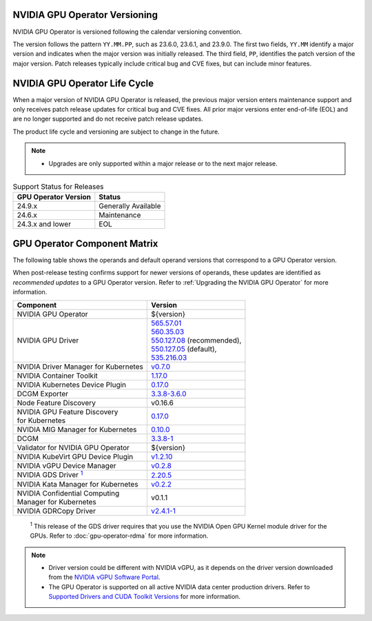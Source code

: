 .. license-header
  SPDX-FileCopyrightText: Copyright (c) 2023 NVIDIA CORPORATION & AFFILIATES. All rights reserved.
  SPDX-License-Identifier: Apache-2.0

  Licensed under the Apache License, Version 2.0 (the "License");
  you may not use this file except in compliance with the License.
  You may obtain a copy of the License at

  http://www.apache.org/licenses/LICENSE-2.0

  Unless required by applicable law or agreed to in writing, software
  distributed under the License is distributed on an "AS IS" BASIS,
  WITHOUT WARRANTIES OR CONDITIONS OF ANY KIND, either express or implied.
  See the License for the specific language governing permissions and
  limitations under the License.

.. headings # #, * *, =, -, ^, "

.. Date: September 25 2022
.. Author: ebohnhorst


.. _operator-versioning:

******************************
NVIDIA GPU Operator Versioning
******************************

NVIDIA GPU Operator is versioned following the calendar versioning convention.

The version follows the pattern ``YY.MM.PP``, such as 23.6.0, 23.6.1, and 23.9.0.
The first two fields, ``YY.MM`` identify a major version and indicates when the major version was initially released.
The third field, ``PP``, identifies the patch version of the major version.
Patch releases typically include critical bug and CVE fixes, but can include minor features.

.. _operator_life_cycle_policy:

******************************
NVIDIA GPU Operator Life Cycle
******************************

When a major version of NVIDIA GPU Operator is released, the previous major version enters maintenance support
and only receives patch release updates for critical bug and CVE fixes.
All prior major versions enter end-of-life (EOL) and are no longer supported and do not receive patch release updates.

The product life cycle and versioning are subject to change in the future.

.. note::

    - Upgrades are only supported within a major release or to the next major release.

.. list-table:: Support Status for Releases
   :header-rows: 1

   * - GPU Operator Version
     - Status

   * - 24.9.x
     - Generally Available

   * - 24.6.x
     - Maintenance

   * - 24.3.x and lower
     - EOL


.. _operator-component-matrix:

*****************************
GPU Operator Component Matrix
*****************************

.. _gds: #gds-open-kernel
.. |gds| replace:: :sup:`1`

The following table shows the operands and default operand versions that correspond to a GPU Operator version.

When post-release testing confirms support for newer versions of operands, these updates are identified as *recommended updates* to a GPU Operator version.
Refer to :ref:`Upgrading the NVIDIA GPU Operator` for more information.

.. list-table::
   :header-rows: 1

   * - Component
     - Version

   * - NVIDIA GPU Operator
     - ${version}

   * - NVIDIA GPU Driver
     - | `565.57.01 <https://docs.nvidia.com/datacenter/tesla/tesla-release-notes-565-57-01/index.html>`_
       | `560.35.03 <https://docs.nvidia.com/datacenter/tesla/tesla-release-notes-560-35-03/index.html>`_
       | `550.127.08 <https://docs.nvidia.com/datacenter/tesla/tesla-release-notes-550-127-08/index.html>`_ (recommended),
       | `550.127.05 <https://docs.nvidia.com/datacenter/tesla/tesla-release-notes-550-127-05/index.html>`_ (default),
       | `535.216.03 <https://docs.nvidia.com/datacenter/tesla/tesla-release-notes-535-216-03/index.html>`_

   * - NVIDIA Driver Manager for Kubernetes
     - `v0.7.0 <https://ngc.nvidia.com/catalog/containers/nvidia:cloud-native:k8s-driver-manager>`__

   * - NVIDIA Container Toolkit
     - `1.17.0 <https://github.com/NVIDIA/nvidia-container-toolkit/releases>`__

   * - NVIDIA Kubernetes Device Plugin
     - `0.17.0 <https://github.com/NVIDIA/k8s-device-plugin/releases>`__

   * - DCGM Exporter
     - `3.3.8-3.6.0 <https://github.com/NVIDIA/dcgm-exporter/releases>`__

   * - Node Feature Discovery
     - v0.16.6

   * - | NVIDIA GPU Feature Discovery
       | for Kubernetes
     - `0.17.0 <https://github.com/NVIDIA/k8s-device-plugin/releases>`__

   * - NVIDIA MIG Manager for Kubernetes
     - `0.10.0 <https://github.com/NVIDIA/mig-parted/tree/main/deployments/gpu-operator>`__

   * - DCGM
     - `3.3.8-1 <https://docs.nvidia.com/datacenter/dcgm/latest/release-notes/changelog.html>`__

   * - Validator for NVIDIA GPU Operator
     - ${version}

   * - NVIDIA KubeVirt GPU Device Plugin
     - `v1.2.10 <https://github.com/NVIDIA/kubevirt-gpu-device-plugin>`__

   * - NVIDIA vGPU Device Manager
     - `v0.2.8 <https://github.com/NVIDIA/vgpu-device-manager>`__

   * - NVIDIA GDS Driver |gds|_
     - `2.20.5 <https://github.com/NVIDIA/gds-nvidia-fs/releases>`__

   * - NVIDIA Kata Manager for Kubernetes
     - `v0.2.2 <https://github.com/NVIDIA/k8s-kata-manager>`__

   * - | NVIDIA Confidential Computing
       | Manager for Kubernetes
     - v0.1.1

   * - NVIDIA GDRCopy Driver
     - `v2.4.1-1 <https://github.com/NVIDIA/gdrcopy/releases>`__

.. _gds-open-kernel:

   :sup:`1`
   This release of the GDS driver requires that you use the NVIDIA Open GPU Kernel module driver for the GPUs.
   Refer to :doc:`gpu-operator-rdma` for more information.

.. note::

   - Driver version could be different with NVIDIA vGPU, as it depends on the driver
     version downloaded from the `NVIDIA vGPU Software Portal  <https://nvid.nvidia.com/dashboard/#/dashboard>`_.
   - The GPU Operator is supported on all active NVIDIA data center production drivers.
     Refer to `Supported Drivers and CUDA Toolkit Versions <https://docs.nvidia.com/datacenter/tesla/drivers/index.html#cuda-drivers>`_
     for more information.
